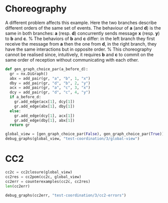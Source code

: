 # -*- org-confirm-babel-evaluate: nil; -*-

* Choreography
A different problem affects this example. 
Here the two branches describe different orders of the same set of
events. The behaviour of *a* (and *d*) is the same in both branches: *a*
(resp. *d*) concurrently sends message *x* (resp.  *y*)
to *b* and *c*.
%
The behaviors of *b* and *c* differ: in
the left branch they first receive the message
from *a* then the one from *d*, in
the right branch, they have the same interactions
but in opposite order.
%
This choreography cannot be realised since, intuitively, it requires
*b* and *c* to commit on the same order of reception without
communicating with each other.

#+begin_src python :session coordination :results output replace drawer :hlines yes
def gen_graph_choice_par(a_before_d):
  gr = nx.DiGraph()
  abx = add_pair(gr, "a", "b", 1, "x")
  dby = add_pair(gr, "d", "b", 2, "y")
  acx = add_pair(gr, "a", "c", 3, "x")
  dcy = add_pair(gr, "d", "c", 4, "y")
  if a_before_d:
    gr.add_edge(acx[1], dcy[1])
    gr.add_edge(abx[1], dby[1])
  else:
    gr.add_edge(dcy[1], acx[1])
    gr.add_edge(dby[1], abx[1])
  return gr

global_view = [gen_graph_choice_par(False), gen_graph_choice_par(True)]
debug_graphs(global_view, "test-coordination/3/global-view")
#+end_src





* CC2
#+begin_src python :session coordination
cc2c = cc2closure(global_view)
cc2res = cc2pom(cc2c, global_view)
cc2err = counterexamples(cc2c, cc2res)
len(cc2err)
#+end_src


#+begin_src python :session coordination :results output drawer replace
debug_graphs(cc2err, "test-coordination/3/cc2-errors")
#+end_src









